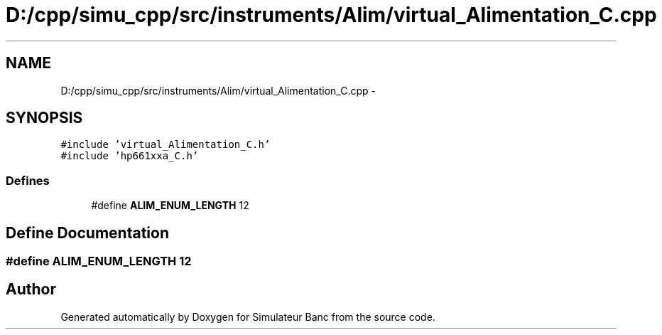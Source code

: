 .TH "D:/cpp/simu_cpp/src/instruments/Alim/virtual_Alimentation_C.cpp" 3 "Fri Apr 14 2017" "Simulateur Banc" \" -*- nroff -*-
.ad l
.nh
.SH NAME
D:/cpp/simu_cpp/src/instruments/Alim/virtual_Alimentation_C.cpp \- 
.SH SYNOPSIS
.br
.PP
\fC#include 'virtual_Alimentation_C\&.h'\fP
.br
\fC#include 'hp661xxa_C\&.h'\fP
.br

.SS "Defines"

.in +1c
.ti -1c
.RI "#define \fBALIM_ENUM_LENGTH\fP   12"
.br
.in -1c
.SH "Define Documentation"
.PP 
.SS "#define \fBALIM_ENUM_LENGTH\fP   12"

.SH "Author"
.PP 
Generated automatically by Doxygen for Simulateur Banc from the source code\&.
